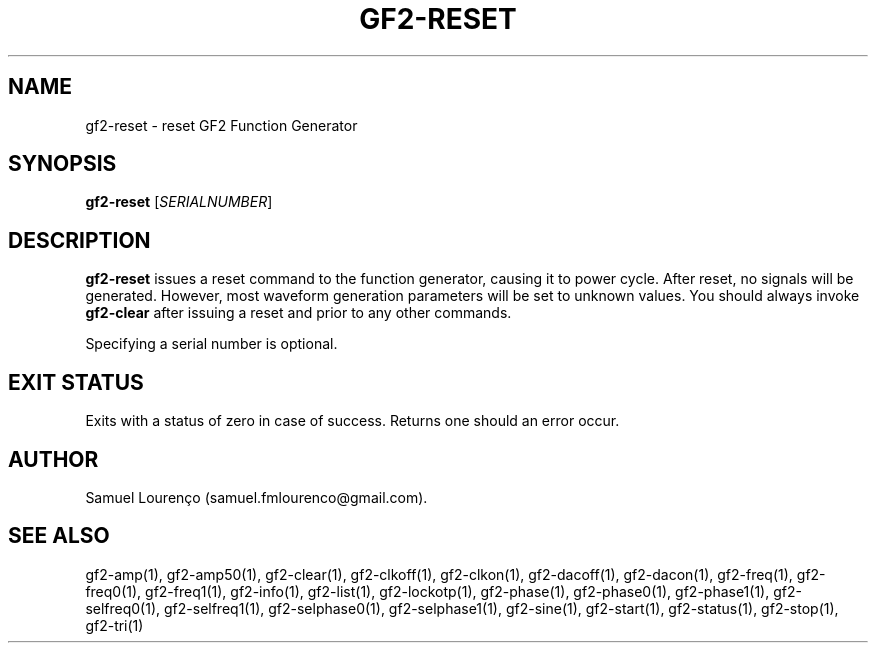 .TH GF2-RESET 1
.SH NAME
gf2-reset \- reset GF2 Function Generator
.SH SYNOPSIS
.B gf2-reset
.RI [ SERIALNUMBER ]
.SH DESCRIPTION
.B gf2-reset
issues a reset command to the function generator, causing it to power cycle.
After reset, no signals will be generated. However, most waveform generation
parameters will be set to unknown values. You should always invoke
.B gf2-clear
after issuing a reset and prior to any other commands.

Specifying a serial number is optional.
.SH "EXIT STATUS"
Exits with a status of zero in case of success. Returns one should an error
occur.
.SH AUTHOR
Samuel Lourenço (samuel.fmlourenco@gmail.com).
.SH "SEE ALSO"
gf2-amp(1), gf2-amp50(1), gf2-clear(1), gf2-clkoff(1), gf2-clkon(1),
gf2-dacoff(1), gf2-dacon(1), gf2-freq(1), gf2-freq0(1), gf2-freq1(1),
gf2-info(1), gf2-list(1), gf2-lockotp(1), gf2-phase(1), gf2-phase0(1),
gf2-phase1(1), gf2-selfreq0(1), gf2-selfreq1(1), gf2-selphase0(1),
gf2-selphase1(1), gf2-sine(1), gf2-start(1), gf2-status(1), gf2-stop(1),
gf2-tri(1)
